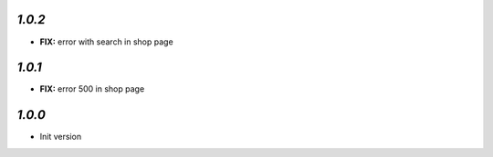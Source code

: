 `1.0.2`
-------

- **FIX:** error with search in shop page

`1.0.1`
-------

- **FIX:** error 500 in shop page

`1.0.0`
-------

- Init version
